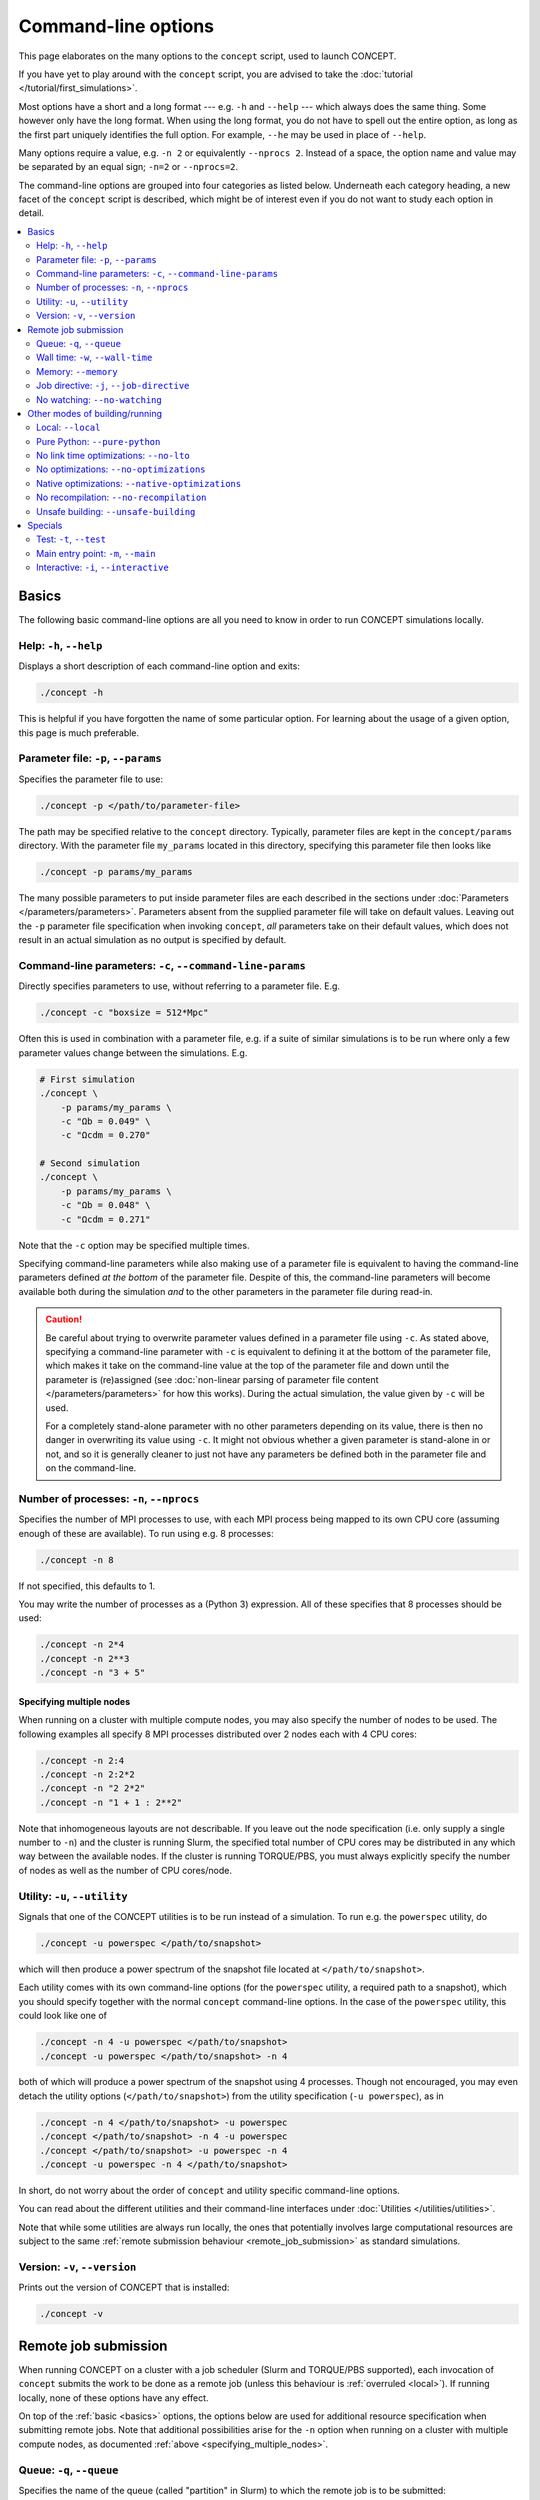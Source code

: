 Command-line options
====================
This page elaborates on the many options to the ``concept`` script, used to
launch CO\ *N*\ CEPT.

If you have yet to play around with the ``concept`` script, you are advised to
take the :doc:`tutorial </tutorial/first_simulations>`.

Most options have a short and a long format --- e.g. ``-h`` and ``--help`` ---
which always does the same thing. Some however only have the long format. When
using the long format, you do not have to spell out the entire option, as long
as the first part uniquely identifies the full option. For example, ``--he``
may be used in place of ``--help``.

Many options require a value, e.g. ``-n 2`` or equivalently
``--nprocs 2``. Instead of a space, the option name and value may be separated
by an equal sign; ``-n=2`` or ``--nprocs=2``.

The command-line options are grouped into four categories as listed below.
Underneath each category heading, a new facet of the ``concept`` script is
described, which might be of interest even if you do not want to study each
option in detail.

.. contents::
   :local:
   :depth: 2



.. _basics:

Basics
------
The following basic command-line options are all you need to know in order to
run CO\ *N*\ CEPT simulations locally.



Help: ``-h``, ``--help``
........................
Displays a short description of each command-line option and exits:

.. code-block::

   ./concept -h

This is helpful if you have forgotten the name of some particular option. For
learning about the usage of a given option, this page is much preferable.



Parameter file: ``-p``, ``--params``
....................................
Specifies the parameter file to use:

.. code-block:: bash

   ./concept -p </path/to/parameter-file>

The path may be specified relative to the ``concept`` directory. Typically,
parameter files are kept in the ``concept/params`` directory. With the
parameter file ``my_params`` located in this directory, specifying this
parameter file then looks like

.. code-block:: bash

   ./concept -p params/my_params

The many possible parameters to put inside parameter files are each described
in the sections under :doc:`Parameters </parameters/parameters>`. Parameters
absent from the supplied parameter file will take on default values. Leaving
out the ``-p`` parameter file specification when invoking ``concept``, *all*
parameters take on their default values, which does not result in an actual
simulation as no output is specified by default.



Command-line parameters: ``-c``, ``--command-line-params``
..........................................................
Directly specifies parameters to use, without referring to a parameter file.
E.g.

.. code-block:: bash

   ./concept -c "boxsize = 512*Mpc"

Often this is used in combination with a parameter file, e.g. if a suite of
similar simulations is to be run where only a few parameter values change
between the simulations. E.g.

.. code-block:: bash

   # First simulation
   ./concept \
       -p params/my_params \
       -c "Ωb = 0.049" \
       -c "Ωcdm = 0.270"

   # Second simulation
   ./concept \
       -p params/my_params \
       -c "Ωb = 0.048" \
       -c "Ωcdm = 0.271"

Note that the ``-c`` option may be specified multiple times.

Specifying command-line parameters while also making use of a parameter file
is equivalent to having the command-line parameters defined *at the bottom* of
the parameter file. Despite of this, the command-line parameters will become
available both during the simulation *and* to the other parameters in the
parameter file during read-in.

.. caution::
   Be careful about trying to overwrite parameter values defined in a
   parameter file using ``-c``. As stated above, specifying a command-line
   parameter with ``-c`` is equivalent to defining it at the bottom of the
   parameter file, which makes it take on the command-line value at the top of
   the parameter file and down until the parameter is (re)assigned (see
   :doc:`non-linear parsing of parameter file content </parameters/parameters>`
   for how this works). During the actual simulation, the value given by
   ``-c`` will be used.

   For a completely stand-alone parameter with no other parameters depending
   on its value, there is then no danger in overwriting its value using
   ``-c``. It might not obvious whether a given parameter is stand-alone in or
   not, and so it is generally cleaner to just not have any parameters be
   defined both in the parameter file and on the command-line.



.. _number_of_processes:

Number of processes: ``-n``, ``--nprocs``
.........................................
Specifies the number of MPI processes to use, with each MPI process being
mapped to its own CPU core (assuming enough of these are available). To run
using e.g. 8 processes:

.. code-block:: bash

   ./concept -n 8

If not specified, this defaults to 1.

You may write the number of processes as a (Python 3) expression. All of these
specifies that 8 processes should be used:

.. code-block:: bash

   ./concept -n 2*4
   ./concept -n 2**3
   ./concept -n "3 + 5"



.. _specifying_multiple_nodes:

Specifying multiple nodes
~~~~~~~~~~~~~~~~~~~~~~~~~
When running on a cluster with multiple compute nodes, you may also specify
the number of nodes to be used. The following examples all specify 8 MPI
processes distributed over 2 nodes each with 4 CPU cores:

.. code-block:: bash

   ./concept -n 2:4
   ./concept -n 2:2*2
   ./concept -n "2 2*2"
   ./concept -n "1 + 1 : 2**2"

Note that inhomogeneous layouts are not describable. If you leave out the node
specification (i.e. only supply a single number to ``-n``) and the cluster is
running Slurm, the specified total number of CPU cores may be distributed in
any which way between the available nodes. If the cluster is running
TORQUE/PBS, you must always explicitly specify the number of nodes as well as
the number of CPU cores/node.



Utility: ``-u``, ``--utility``
..............................
Signals that one of the CO\ *N*\ CEPT utilities is to be run instead of a
simulation. To run e.g. the ``powerspec`` utility, do

.. code-block:: bash

   ./concept -u powerspec </path/to/snapshot>

which will then produce a power spectrum of the snapshot file located at
``</path/to/snapshot>``.

Each utility comes with its own command-line options (for the ``powerspec``
utility, a required path to a snapshot), which you should specify together
with the normal ``concept`` command-line options. In the case of the
``powerspec`` utility, this could look like one of

.. code-block:: bash

   ./concept -n 4 -u powerspec </path/to/snapshot>
   ./concept -u powerspec </path/to/snapshot> -n 4

both of which will produce a power spectrum of the snapshot using 4 processes.
Though not encouraged, you may even detach the utility options
(``</path/to/snapshot>``) from the utility specification (``-u powerspec``),
as in

.. code-block:: bash

   ./concept -n 4 </path/to/snapshot> -u powerspec
   ./concept </path/to/snapshot> -n 4 -u powerspec
   ./concept </path/to/snapshot> -u powerspec -n 4
   ./concept -u powerspec -n 4 </path/to/snapshot>

In short, do not worry about the order of ``concept`` and utility specific
command-line options.

You can read about the different utilities and their command-line interfaces
under :doc:`Utilities </utilities/utilities>`.

Note that while some utilities are always run locally, the ones that potentially
involves large computational resources are subject to the same
:ref:`remote submission behaviour <remote_job_submission>` as standard
simulations.



Version: ``-v``, ``--version``
..............................
Prints out the version of CO\ *N*\ CEPT that is installed:

.. code-block:: bash

   ./concept -v



.. _remote_job_submission:

Remote job submission
---------------------
When running CO\ *N*\ CEPT on a cluster with a job scheduler (Slurm and
TORQUE/PBS supported), each invocation of ``concept`` submits the work to be
done as a remote job (unless this behaviour is :ref:`overruled <local>`). If
running locally, none of these options have any effect.

On top of the :ref:`basic <basics>` options, the options below are used for
additional resource specification when submitting remote jobs. Note that
additional possibilities arise for the ``-n`` option when running on a cluster
with multiple compute nodes, as documented
:ref:`above <specifying_multiple_nodes>`.



.. _queue:

Queue: ``-q``, ``--queue``
..........................
Specifies the name of the queue (called "partition" in Slurm) to which the
remote job is to be submitted:

.. code-block:: bash

   ./concept -q <queue>

If using Slurm, you can specify multiple queues:

.. code-block:: bash

   ./concept -q <queue1>,<queue2>,<queue3>

No remote job will be submitted if you do not supply this option. A job script
will however be produced, which you may edit and submit manually.



.. _walltime:

Wall time: ``-w``, ``--wall-time``
..................................
Specifies the maximum wall time (total computation time) within which the
remote job has to have completed. If the job runs for the entire specified
maximum wall time, it will be killed.

You have a lot of freedom in how you want to express this time:

.. code-block:: bash

   ./concept -w 2:30:00       #  2 hours and 30 minutes
   ./concept -w 45min         #              45 minutes
   ./concept -w 100m          #  1 hour  and 40 minutes
   ./concept -w "3 days"      # 72 hours
   ./concept -w 3:12:00:00    # 84 hours
   ./concept -w "2d + 7.5hr"  # 55 hours and 30 minutes

If not set, the system/queue usually have some default wall time limit set.



.. _memory:

Memory: ``--memory``
....................
Specified the amount of memory allocated for the remote job. If you assign
insufficient memory to a job, it will be killed (usually with a somewhat
cryptic error message) once its memory need exceeds the specified amount.

Examples of memory specifications:

.. code-block:: bash

   ./concept --memory 4GB     #   4 gigabytes
   ./concept --memory 2048MB  #   2 gigabytes
   ./concept --memory 8*2GB   #  16 gigabytes
   ./concept --memory 0.5*TB  # 512 gigabytes
   ./concept --mem 8G         #   8 gigabytes

Note that the specified memory is the total memory available to the job, to be
shared amongst all MPI processes / CPU cores, even when running on multiple
compute nodes.

If not set, the system usually have some default amount of memory to allocate
to each job.



Job directive: ``-j``, ``--job-directive``
..........................................
The specifications of system resources --- the designated
:ref:`queue(s) <queue>`, the
:ref:`number of nodes and processes <number_of_processes>`, the allowed
:ref:`wall time <walltime>` and the allocated :ref:`memory <memory>` --- gets
saved as "job directives" within a job script, which is then submitted to the
job scheduler. If you desire further fine tuning of system resources, you may
supply further such directives using this command-line option.

What job directives are available depend on the job scheduler, as well as the
local configuration of the cluster and queue. As an example, consider

.. code-block:: bash

   ./concept -j="--exclusive"

which tells Slurm to give the job exclusive access to the allocated nodes, so
that the nodes will not be shared with other running jobs which could otherwise
make use of still available resources.

The effect of this is simply to place the line

   #SBATCH \-\-exclusive

in the header of the job script --- assuming Slurm --- or

   #PBS \-\-exclusive

in the case of TORQUE/PBS (the specific example of ``--exclusive``
does not mean anything to TORQUE/PBS, though).

.. caution::
   Since the value ``--exclusive`` starts with '``-``', using
   ``-j --exclusive`` or ``-j "--exclusive"`` is not legal as the
   parser registres ``--exclusive`` as a whole new (and non-existent)
   option to the ``concept`` script.

The ``-j`` option may be specified multiple times.



No watching: ``--no-watching``
..............................
After submitting a remote job, rather than put you back at the system prompt,
CO\ *N*\ CEPT will run the :doc:`watch utility </utilities/watch>` in order
for you to follow the progression of the job. This have no effect on the job
itself, and you may stop watching its printout using ``Ctrl``\ +\ ``C``.

If you have no desire to watch the job progression, you may specify this
option:

.. code-block:: bash

   ./concept --no-watching

in which case the watch utility will not be run at all.



.. _other_modes_of_building_running:

Other modes of building/running
-------------------------------
The following options change the mode in which CO\ *N*\ CEPT is built or run.
With the exception of the :ref:`\\\\-\\\\-local <local>` option, these are
mostly useful for development.

When invoking the ``concept`` script, the default behaviour is to check for
changes in the source code since the last build, in which case the code is
recompiled using the ``Makefile``. With the compiled code ready, the requested
CO\ *N*\ CEPT run is performed. In addition, when working on a remote
server/cluster (through SSH), rather than starting the run directly, it is
submitted as a remote job.



.. _local:

Local: ``--local``
...................
Supply this option to disregard the fact that you are running on a remote
server/cluster. That is, do not submit the CO\ *N*\ CEPT run as a remote job
using the job scheduler, but run it directly as if you were running locally.

.. code-block:: bash

   ./concept --local



.. _pure_python:

Pure Python: ``--pure-python``
..............................
When this option is supplied, CO\ *N*\ CEPT is run directly from the Python
source files, disregarding the presence of any compiled modules:

.. code-block:: bash

   ./concept --pure-python

While handy during development, running actual simulations in pure Python mode
is impractical due to an enormous performance hit.

You can freely switch between running in compiled (the default) and pure
Python mode, without needing to recompile in-between.



.. _no_link_time_optimizations:

No link time optimizations: ``--no-lto``
........................................
Link time optimizations (LTO) are on by default when compiling CO\ *N*\ CEPT,
if supported by the compiler. Though preferable, the associated increase in
build time and especially memory may be undesirable. To build CO\ *N*\ CEPT
without link time optimizations, supply this option:

.. code-block:: bash

   ./concept --no-lto

.. note::
   If CO\ *N*\ CEPT is already in a compiled state (built with or without
   LTO), it will not be recompiled. To recompile without LTO, you first have
   to remove the compiled files:

   .. code-block:: bash

      (source concept && make clean)



No optimizations: ``--no-optimizations``
........................................
During compilation of CO\ *N*\ CEPT, a lot of optimizations are performed.
These include source code transformations performed by ``pyxpp.py`` as well
as standard C compiler optimizations (including
:ref:`LTO <no_link_time_optimizations>`), applied in the ``Makefile``. Though
these optimizations should not be disabled under normal circumstances, you may
do so by supplying this option:

.. code-block:: bash

   ./concept --no-optimizations

.. note::
   If CO\ *N*\ CEPT is already in a compiled state (built with or without
   optimizations), it will not be recompiled. To recompile without
   optimizations, you first have to remove the compiled files:

   .. code-block:: bash

      (source concept && make clean)



.. _native_optimizations:

Native optimizations: ``--native-optimizations``
................................................
The default optimizations performed during compilation are all portable, so
that the compiled code may be run on different (though not *too* different)
hardware. This is particularly useful on a cluster of multiple nodes with
different hardware, as CO\ *N*\ CEPT does not have to be recompiled when
switching nodes.

Supply this option if you are willing to use non-portable optimizations native
to your particular system, by which it is possible to squeeze a further few
percent performance increase out of the compilation:

.. code-block:: bash

   ./concept --native-optimizations

Specifically, this adds the ``-march=native`` compiler optimization.

.. note::
   If CO\ *N*\ CEPT is already in a compiled state (built with or without
   (native) optimizations), it will not be recompiled. To recompile with
   native optimizations, you first have to remove the compiled files:

   .. code-block:: bash

      (source concept && make clean)



No recompilation: ``--no-recompilation``
........................................
Any change to one of the source files will trigger automatic recompilation
upon the next invocation of ``concept`` (if not running in
:ref:`pure Python mode <pure_python>`). You may specify this option if you
want to run using a current, out-of-date compiled state of the code:

.. code-block:: bash

   ./concept --no-recompilation



Unsafe building: ``--unsafe-building``
......................................
By default the compilation process is carried out in a safe manner, meaning
that changes within a file triggers recompilation of all other files which
rely on the specific file in question. If you know that the change is entirely
internal to the given file, you may save yourself some compilation time by
supplying this option, in which case all interdependencies between the files
are ignored during compilation:

.. code-block:: bash

   ./concept --unsafe-building

.. caution::
   This option really *is* unsafe and may very well lead to a buggy build. To
   clean up after an unsuccessful build, do

   .. code-block:: bash

      (source concept && make clean)



.. _specials:

Specials
--------
The following options are mostly useful for development. As demonstrated by
the below examples though, "development" does not have to be restricted to the
CO\ *N*\ CEPT code itself. That is, these special options come in handy should
you wish to hook into the code, or simply check that the code is in a working
state.



.. _test:

Test: ``-t``, ``--test``
........................
CO\ *N*\ CEPT comes with an integration test suite, located in the
``concept/tests`` directory. Each subdirectory within this directory
implements a given test, the name of which equals the directory name. You may
use this option to run these tests, checking that the code works correctly.

To run e.g. the ``concept_vs_gadget_p3m`` test --- which runs a small
CO\ *N*\ CEPT P³M simulation and a (supposedly) equivalent GADGET-2 TreePM
simulation, after which it compares the results --- do one of

.. code-block:: bash

   ./concept -t concept_vs_gadget_p3m
   ./concept -t tests/concept_vs_gadget_p3m

where the first form reference the test by name while the second reference the
test by its (relative) path. Note that tests are always performed locally,
i.e. not submitted as remote jobs even when working on a remote
cluster/server.

Once a test is complete, it will report either success or failure. Most
simulations also produce some artefacts within their directory, most notably
plots. You can clean up these artefacts by running the ``clean`` script within
the corresponding test subdirectory, e.g.

.. code-block:: bash

   tests/concept_vs_gadget_p3m/clean

The entire test suite may be run sing

.. code-block:: bash

   ./concept -t all

which runs each test sequentially. If one of the tests fails, the process
terminates immediately. To clean up after all tests, i.e. run the ``clean``
script within each subdirectory of the ``tests`` directory, do

.. code-block:: bash

   (source concept && make clean-test)



.. _main_entry_point:

Main entry point: ``-m``, ``--main``
....................................
The job of the ``concept`` script is to set up the environment, build the
actual CO\ *N*\ CEPT code (if not running in
:ref:`pure Python mode <pure_python>`) and then launch it (or submit this
launch as a remote job). Skipping over many details, this final launch step
looks something like

.. code-block:: bash

   python -m main.so  # compiled mode
   python main.py     # pure Python mode

which fires up the main module, which in turn initiates the simulation. We can
use this option to switch out the default ``main`` module for some other main
entry point.

As an example, consider the ``hubble.py`` script below:

.. code-block:: python
   :caption: hubble.py
   :name: hubble

   from commons import *  # import everything from the CO𝘕CEPT commons module

   h = H0/(100*units.km/(units.s*units.Mpc))
   print(f'{h = :g}')

We can run this script using

.. code-block:: bash

   ./concept \
       -m hubble.py \
       --pure-python

where :ref:`pure Python mode <pure_python>` is needed as the script itself is
not compiled. To see that this really does hook into the CO\ *N*\ CEPT
machinery:

.. code-block:: bash

   ./concept \
       -m hubble.py \
       -c "H0 = 72*km/(s*Mpc)" \
       --pure-python

Using ``-m`` with a script as above is convenient for e.g. making plotting
scripts which need access to some CO\ *N*\ CEPT functionality. For small
printouts, we can specify the Python code directly as the value to ``-m``. To
e.g. get the value of the gravitational constant implemented in CO\ *N*\ CEPT,
we can do

.. code-block:: bash

   ./concept \
       -m "from commons import *; \
           unit = units.m**3/(units.kg*units.s**2); \
           print(G_Newton/unit); \
       " \
       --pure-python \
   | tail -n 1



Interactive: ``-i``, ``--interactive``
......................................
Normally when running ``concept``, you are send back to the system prompt once
the run has completed. You can use this option to instead end up in a live
Python prompt, with the :ref:`main <main_entry_point>` scope available for
exploration and further execution.

You could run a simulation interactively if you wanted to:

.. code-block:: bash

   ./concept \
       -c "a_begin = 0.1" \
       -c "initial_conditions = {'species': 'matter', 'N': 16**3}" \
       -i \
       --pure-python

.. code-block:: python

   >>> output_times['a']['render2D'] = render2D_times['a'] = (1, )
   >>> timeloop()

where ``>>>`` indicates input which should be typed at the interactive Python
prompt. We use :ref:`pure Python mode <pure_python>` as our interactive
commands are interpreted directly by Python.

While the above example requires knowledge of the internal code and serves no
real use outside of development, a perhaps more useful usage of interactive
mode is to combine it with :ref:`\\\\-\\\\-main <main_entry_point>` when
writing auxiliary scripts, or to use it purely exploratory. Say we did not
know the variable name and value of the gravitational constant implemented in
CO\ *N*\ CEPT, an we wanted to find out. We might go exploring, doing
something like

.. code-block:: bash

   ./concept -i --pure-python

.. code-block:: python

   >>> # What variables are available?
   >>> dir()
   >>> # I see one called 'G_Newton'
   >>> G_Newton
   >>> # Its value looks unrecognisable! It must not be given in SI units.
   >>> # I see something called 'units'
   >>> units
   >>> units.m
   >>> units.Mpc
   >>> # What if I try ...
   >>> G_Newton/(units.m**3/(units.kg*units.s**2))
   >>> # Success!
